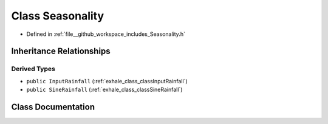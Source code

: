 .. _exhale_class_classSeasonality:

Class Seasonality
=================

- Defined in :ref:`file__github_workspace_includes_Seasonality.h`


Inheritance Relationships
-------------------------

Derived Types
*************

- ``public InputRainfall`` (:ref:`exhale_class_classInputRainfall`)
- ``public SineRainfall`` (:ref:`exhale_class_classSineRainfall`)


Class Documentation
-------------------


.. doxygenclass:: Seasonality
   :project: GDSiMS
   :members:
   :protected-members:
   :undoc-members: